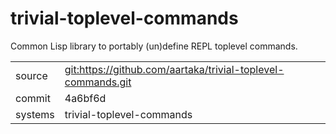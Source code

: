 * trivial-toplevel-commands

Common Lisp library to portably (un)define REPL toplevel commands.

|---------+--------------------------------------------------------------|
| source  | git:https://github.com/aartaka/trivial-toplevel-commands.git |
| commit  | 4a6bf6d                                                      |
| systems | trivial-toplevel-commands                                    |
|---------+--------------------------------------------------------------|
